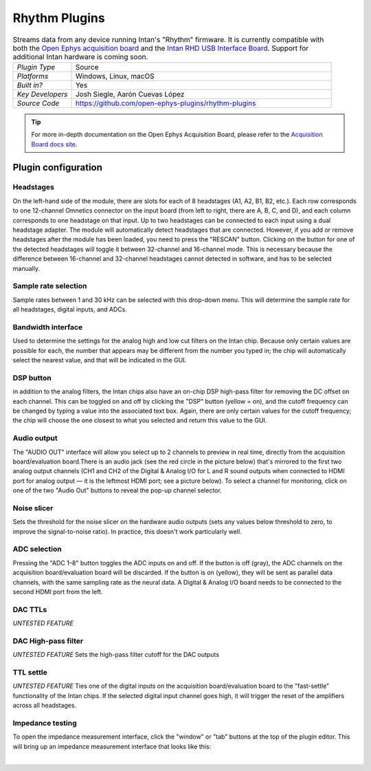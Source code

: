 .. _rhythmfpga:
.. role:: raw-html-m2r(raw)
   :format: html

################
Rhythm Plugins
################

.. image:: ../../_static/images/plugins/rhythmfpga/rhythmfpga-01.png
  :alt: Annotated settings interface for the Acquisition Board plugin

.. csv-table:: Streams data from any device running Intan's "Rhythm" firmware. It is currently compatible with both the `Open Ephys acquisition board <https://open-ephys.org/acq-board>`__ and the `Intan RHD USB Interface Board <http://intantech.com/RHD_USB_interface_board.html>`__. Support for additional Intan hardware is coming soon.
   :widths: 18, 80

   "*Plugin Type*", "Source"
   "*Platforms*", "Windows, Linux, macOS"
   "*Built in?*", "Yes"
   "*Key Developers*", "Josh Siegle, Aarón Cuevas López"
   "*Source Code*", "https://github.com/open-ephys-plugins/rhythm-plugins"


.. tip:: For more in-depth documentation on the Open Ephys Acquisition Board, please refer to the `Acquisition Board docs site <https://open-ephys.github.io/acq-board-docs/>`__.

Plugin configuration
====================

Headstages
############

On the left-hand side of the module, there are slots for each of 8 headstages (A1, A2, B1, B2, etc.). Each row corresponds to one 12-channel Omnetics connector on the input board (from left to right, there are A, B, C, and D), and each column corresponds to one headstage on that input. Up to two headstages can be connected to each input using a dual headstage adapter. The module will automatically detect headstages that are connected. However, if you add or remove headstages after the module has been loaded, you need to press the "RESCAN" button. Clicking on the button for one of the detected headstages will toggle it between 32-channel and 16-channel mode. This is necessary because the difference between 16-channel and 32-channel headstages cannot detected in software, and has to be selected manually.

Sample rate selection
#######################

Sample rates between 1 and 30 kHz can be selected with this drop-down menu. This will determine the sample rate for all headstages, digital inputs, and ADCs.


Bandwidth interface
#####################

Used to determine the settings for the analog high and low cut filters on the Intan chip. Because only certain values are possible for each, the number that appears may be different from the number you typed in; the chip will automatically select the nearest value, and that will be indicated in the GUI. 


DSP button
###########

in addition to the analog filters, the Intan chips also have an on-chip DSP high-pass filter for removing the DC offset on each channel. This can be toggled on and off by clicking the "DSP" button (yellow = on), and the cutoff frequency can be changed by typing a value into the associated text box. Again, there are only certain values for the cutoff frequency; the chip will choose the one closest to what you selected and return this value to the GUI.

Audio output
#############

The "AUDIO OUT" interface will allow you select up to 2 channels to preview in real time, directly from the acquisition board/evaluation board.There is an audio jack (see the red circle in the picture below) that's mirrored to the first two analog output channels (CH1 and CH2 of the Digital & Analog I/O for L and R sound outputs when connected to HDMI port for analog output — it is the leftmost HDMI port; see a picture below). To select a channel for monitoring, click on one of the two "Audio Out" buttons to reveal the pop-up channel selector.


Noise slicer
##############

Sets the threshold for the noise slicer on the hardware audio outputs (sets any values below threshold to zero, to improve the signal-to-noise ratio). In practice, this doesn't work particularly well.


ADC selection
##############

Pressing the "ADC 1–8" button toggles the ADC inputs on and off. If the button is off (gray), the ADC channels on the acquisition board/evaluation board will be discarded. If the button is on (yellow), they will be sent as parallel data channels, with the same sampling rate as the neural data. A Digital & Analog I/O board needs to be connected to the second HDMI port from the left.

DAC TTLs
##########

*UNTESTED FEATURE*

DAC High-pass filter
######################
*UNTESTED FEATURE* Sets the high-pass filter cutoff for the DAC outputs

TTL settle
###########

*UNTESTED FEATURE* Ties one of the digital inputs on the acquisition board/evaluation board to the "fast-settle" functionality of the Intan chips. If the selected digital input channel goes high, it will trigger the reset of the amplifiers across all headstages.


Impedance testing
##################

To open the impedance measurement interface, click the "window" or "tab" buttons at the top of the plugin editor. This will bring up an impedance measurement interface that looks like this:

.. image:: ../../_static/images/plugins/rhythmfpga/rhythmfpga-02.png
  :alt: Annotated impedance measurement interface

|